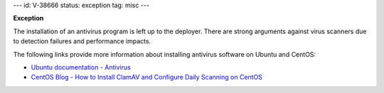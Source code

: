---
id: V-38666
status: exception
tag: misc
---

**Exception**

The installation of an antivirus program is left up to the deployer. There are
strong arguments against virus scanners due to detection failures and
performance impacts.

The following links provide more information about installing antivirus
software on Ubuntu and CentOS:

* `Ubuntu documentation - Antivirus`_
* `CentOS Blog - How to Install ClamAV and Configure Daily Scanning on CentOS`_

.. _Ubuntu documentation - Antivirus: https://help.ubuntu.com/community/Antivirus
.. _CentOS Blog - How to Install ClamAV and Configure Daily Scanning on CentOS: https://www.centosblog.com/how-to-install-clamav-and-configure-daily-scanning-on-centos/
